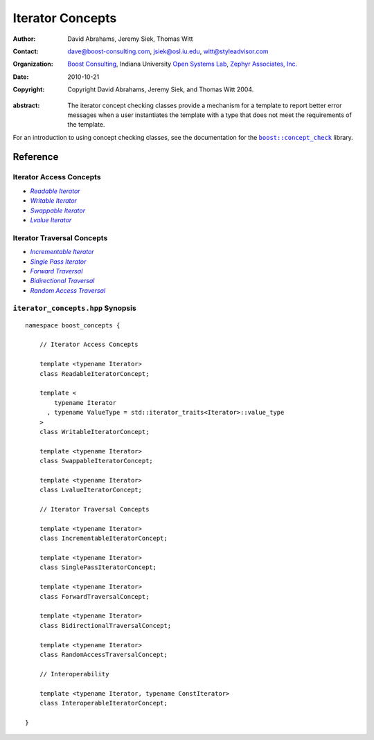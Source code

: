 .. Distributed under the Boost
.. Software License, Version 1.0. (See accompanying
.. file LICENSE_1_0.txt or copy at http://www.boost.org/LICENSE_1_0.txt)

++++++++++++++++++
 Iterator Concepts
++++++++++++++++++

:Author: David Abrahams, Jeremy Siek, Thomas Witt
:Contact: dave@boost-consulting.com, jsiek@osl.iu.edu, witt@styleadvisor.com
:organization: `Boost Consulting`_, Indiana University `Open Systems
               Lab`_, `Zephyr Associates, Inc.`_
:date: $Date: 2010/10/21 06:24:02 $
:copyright: Copyright David Abrahams, Jeremy Siek, and Thomas Witt 2004. 

.. _`Boost Consulting`: http://www.boost-consulting.com
.. _`Open Systems Lab`: http://www.osl.iu.edu
.. _`Zephyr Associates, Inc.`: http://www.styleadvisor.com

:abstract:  The iterator concept checking classes provide a mechanism for
  a template to report better error messages when a user instantiates
  the template with a type that does not meet the requirements of
  the template.


For an introduction to using concept checking classes, see
the documentation for the |concepts|_ library.

.. |concepts| replace:: ``boost::concept_check``
.. _concepts: ../../concept_check/index.html


Reference
=========

Iterator Access Concepts
........................

* |Readable|_ 
* |Writable|_ 
* |Swappable|_ 
* |Lvalue|_ 

.. |Readable| replace:: *Readable Iterator*
.. _Readable: ReadableIterator.html

.. |Writable| replace:: *Writable Iterator*
.. _Writable: WritableIterator.html

.. |Swappable| replace:: *Swappable Iterator*
.. _Swappable: SwappableIterator.html

.. |Lvalue| replace:: *Lvalue Iterator*
.. _Lvalue: LvalueIterator.html


Iterator Traversal Concepts
...........................

* |Incrementable|_
* |SinglePass|_
* |Forward|_
* |Bidir|_
* |Random|_


.. |Incrementable| replace:: *Incrementable Iterator*
.. _Incrementable: IncrementableIterator.html

.. |SinglePass| replace:: *Single Pass Iterator*
.. _SinglePass: SinglePassIterator.html

.. |Forward| replace:: *Forward Traversal*
.. _Forward: ForwardTraversal.html

.. |Bidir| replace:: *Bidirectional Traversal*
.. _Bidir: BidirectionalTraversal.html

.. |Random| replace:: *Random Access Traversal*
.. _Random: RandomAccessTraversal.html



``iterator_concepts.hpp`` Synopsis
..................................

::

    namespace boost_concepts {

        // Iterator Access Concepts

        template <typename Iterator>
        class ReadableIteratorConcept;

        template <
            typename Iterator
          , typename ValueType = std::iterator_traits<Iterator>::value_type
        >
        class WritableIteratorConcept;

        template <typename Iterator>
        class SwappableIteratorConcept;

        template <typename Iterator>
        class LvalueIteratorConcept;

        // Iterator Traversal Concepts

        template <typename Iterator>
        class IncrementableIteratorConcept;

        template <typename Iterator>
        class SinglePassIteratorConcept;

        template <typename Iterator>
        class ForwardTraversalConcept;

        template <typename Iterator>
        class BidirectionalTraversalConcept;

        template <typename Iterator>
        class RandomAccessTraversalConcept;

        // Interoperability

        template <typename Iterator, typename ConstIterator>
        class InteroperableIteratorConcept;

    }
